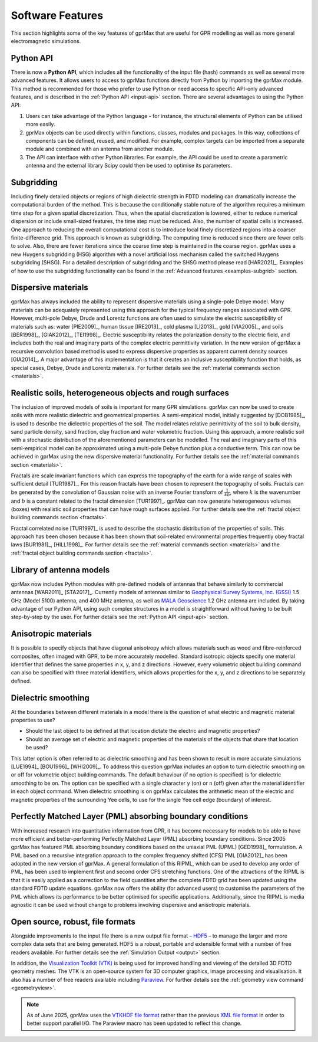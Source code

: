 .. _capabilities:

*****************
Software Features
*****************

This section highlights some of the key features of gprMax that are useful for GPR modelling as well as more general electromagnetic simulations.

Python API
==========

There is now a **Python API**, which includes all the functionality of the input file (hash) commands as well as several more advanced features. It allows users to access to gprMax functions directly from Python by importing the gprMax module. This method is recommended for those who prefer to use Python or need access to specific API-only advanced features, and is described in the :ref:`Python API <input-api>` section. There are several advantages to using the Python API:

1. Users can take advantage of the Python language - for instance, the structural elements of Python can be utilised more easily.
2. gprMax objects can be used directly within functions, classes, modules and packages. In this way, collections of components can be defined, reused, and modified. For example, complex targets can be imported from a separate module and combined with an antenna from another module.
3. The API can interface with other Python libraries. For example, the API could be used to create a parametric antenna and the external library Scipy could then be used to optimise its parameters.

Subgridding
===========

Including finely detailed objects or regions of high dielectric strength in FDTD modeling can dramatically increase the computational burden of the method. This is because the conditionally stable nature of the algorithm requires a minimum time step for a given spatial discretization. Thus, when the spatial discretization is lowered, either to reduce numerical dispersion or include small-sized features, the time step must be reduced. Also, the number of spatial cells is increased. One approach to reducing the overall computational cost is to introduce local finely discretized regions into a coarser finite-difference grid. This approach is known as subgridding. The computing time is reduced since there are fewer cells to solve. Also, there are fewer iterations since the coarse time step is maintained in the coarse region. gprMax uses a new Huygens subgridding (HSG) algorithm with a novel artificial loss mechanism called the switched Huygens subgridding (SHSG). For a detailed description of subgridding and the SHSG method please read [HAR2021]_. Examples of how to use the subgridding functionality can be found in the :ref:`Advanced features <examples-subgrid>` section.

Dispersive materials
====================

gprMax has always included the ability to represent dispersive materials using a single-pole Debye model. Many materials can be adequately represented using this approach for the typical frequency ranges associated with GPR. However, multi-pole Debye, Drude and Lorentz functions are often used to simulate the electric susceptibility of materials such as: water [PIE2009]_, human tissue [IRE2013]_, cold plasma [LI2013]_, gold [VIA2005]_, and soils [BER1998]_, [GIAK2012]_, [TEI1998]_. Electric susceptibility relates the polarization density to the electric field, and includes both the real and imaginary parts of the complex electric permittivity variation. In the new version of gprMax a recursive convolution based method is used to express dispersive properties as apparent current density sources [GIA2014]_. A major advantage of this implementation is that it creates an inclusive susceptibility function that holds, as special cases, Debye, Drude and Lorentz materials. For further details see the :ref:`material commands section <materials>`.

Realistic soils, heterogeneous objects and rough surfaces
=========================================================

The inclusion of improved models of soils is important for many GPR simulations. gprMax can now be used to create soils with more realistic dielectric and geometrical properties. A semi-empirical model, initially suggested by [DOB1985]_, is used to describe the dielectric properties of the soil. The model relates relative permittivity of the soil to bulk density, sand particle density, sand fraction, clay fraction and water volumetric fraction. Using this approach, a more realistic soil with a stochastic distribution of the aforementioned parameters can be modelled. The real and imaginary parts of this semi-empirical model can be approximated using a multi-pole Debye function plus a conductive term. This can now be achieved in gprMax using the new dispersive material functionality. For further details see the :ref:`material commands section <materials>`.

Fractals are scale invariant functions which can express the topography of the earth for a wide range of scales with sufficient detail [TUR1987]_. For this reason fractals have been chosen to represent the topography of soils. Fractals can be generated by the convolution of Gaussian noise with an inverse Fourier transform of :math:`\frac{1}{kb}`, where :math:`k` is the wavenumber and :math:`b` is a constant related to the fractal dimension [TUR1997]_. gprMax can now generate heterogeneous volumes (boxes) with realistic soil properties that can have rough surfaces applied. For further details see the :ref:`fractal object building commands section <fractals>`.

Fractal correlated noise [TUR1997]_ is used to describe the stochastic distribution of the properties of soils. This approach has been chosen because it has been shown that soil-related environmental properties frequently obey fractal laws [BUR1981]_, [HILL1998]_. For further details see the :ref:`material commands section <materials>` and the :ref:`fractal object building commands section <fractals>`.

.. _antennas:

Library of antenna models
=========================

gprMax now includes Python modules with pre-defined models of antennas that behave similarly to commercial antennas [WAR2011]_ [STA2017]_. Currently models of antennas similar to `Geophysical Survey Systems, Inc. (GSSI) <http://www.geophysical.com>`_ 1.5 GHz (Model 5100) antenna, and 400 MHz antenna, as well as `MALA Geoscience <http://www.malags.com/>`_ 1.2 GHz antenna are included. By taking advantage of our Python API, using such complex structures in a model is straightforward without having to be built step-by-step by the user. For further details see the :ref:`Python API <input-api>` section.

Anisotropic materials
=====================

It is possible to specify objects that have diagonal anisotropy which allows materials such as wood and fibre-reinforced composites, often imaged with GPR, to be more accurately modelled. Standard isotropic objects specify one material identifier that defines the same properties in x, y, and z directions. However, every volumetric object building command can also be specified with three material identifiers, which allows properties for the x, y, and z directions to be separately defined.

Dielectric smoothing
====================

At the boundaries between different materials in a model there is the question of what electric and magnetic material properties to use?

* Should the last object to be defined at that location dictate the electric and magnetic properties?
* Should an average set of electric and magnetic properties of the materials of the objects that share that location be used?

This latter option is often referred to as dielectric smoothing and has been shown to result in more accurate simulations [LUE1994]_ [BOU1996]_ [WHI2009]_. To address this question gprMax includes an option to turn dielectric smoothing on or off for volumetric object building commands. The default behaviour (if no option is specified) is for dielectric smoothing to be on. The option can be specified with a single character ``y`` (on) or ``n`` (off) given after the material identifier in each object command. When dielectric smoothing is on gprMax calculates the arithmetic mean of the electric and magnetic properties of the surrounding Yee cells, to use for the single Yee cell edge (boundary) of interest.

Perfectly Matched Layer (PML) absorbing boundary conditions
===========================================================

With increased research into quantitative information from GPR, it has become necessary for models to be able to have more efficient and better-performing Perfectly Matched Layer (PML) absorbing boundary conditions. Since 2005 gprMax has featured PML absorbing boundary conditions based on the uniaxial PML (UPML) [GED1998]_ formulation. A PML based on a recursive integration approach to the complex frequency shifted (CFS) PML [GIA2012]_ has been adopted in the new version of gprMax. A general formulation of this RIPML, which can be used to develop any order of PML, has been used to implement first and second order CFS stretching functions. One of the attractions of the RIPML is that it is easily applied as a correction to the field quantities after the complete FDTD grid has been updated using the standard FDTD update equations. gprMax now offers the ability (for advanced users) to customise the parameters of the PML which allows its performance to be better optimised for specific applications. Additionally, since the RIPML is media agnostic it can be used without change to problems involving dispersive and anisotropic materials.

Open source, robust, file formats
=================================

Alongside improvements to the input file there is a new output file format – `HDF5 <http://www.hdfgroup.org/HDF5/>`_ – to manage the larger and more complex data sets that are being generated. HDF5 is a robust, portable and extensible format with a number of free readers available. For further details see the :ref:`Simulation Output <output>` section.

In addition, the `Visualization Toolkit (VTK) <http://www.vtk.org>`_ is being used for improved handling and viewing of the detailed 3D FDTD geometry meshes. The VTK is an open-source system for 3D computer graphics, image processing and visualisation. It also has a number of free readers available including `Paraview <http://www.paraview.org>`_. For further details see the :ref:`geometry view command <geometryview>`.

.. note::

    As of June 2025, gprMax uses the `VTKHDF file format
    <https://docs.vtk.org/en/latest/design_documents/VTKFileFormats.html#vtkhdf-file-format>`_
    rather than the previous `XML file format
    <https://docs.vtk.org/en/latest/design_documents/VTKFileFormats.html#xml-file-formats>`_
    in order to better support parallel I/O. The Paraview macro has been
    updated to reflect this change.
